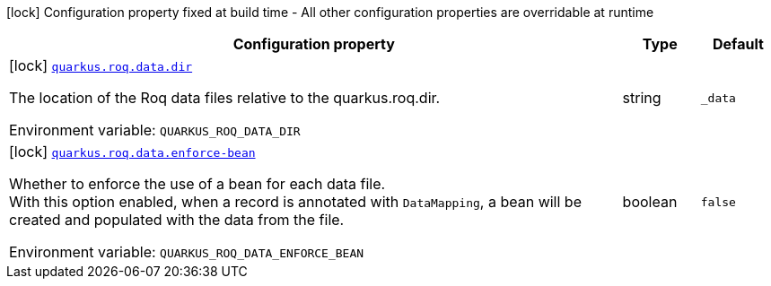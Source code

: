 :summaryTableId: quarkus-roq-data_quarkus-roq
[.configuration-legend]
icon:lock[title=Fixed at build time] Configuration property fixed at build time - All other configuration properties are overridable at runtime
[.configuration-reference.searchable, cols="80,.^10,.^10"]
|===

h|[.header-title]##Configuration property##
h|Type
h|Default

a|icon:lock[title=Fixed at build time] [[quarkus-roq-data_quarkus-roq-data-dir]] [.property-path]##link:#quarkus-roq-data_quarkus-roq-data-dir[`quarkus.roq.data.dir`]##

[.description]
--
The location of the Roq data files relative to the quarkus.roq.dir.


ifdef::add-copy-button-to-env-var[]
Environment variable: env_var_with_copy_button:+++QUARKUS_ROQ_DATA_DIR+++[]
endif::add-copy-button-to-env-var[]
ifndef::add-copy-button-to-env-var[]
Environment variable: `+++QUARKUS_ROQ_DATA_DIR+++`
endif::add-copy-button-to-env-var[]
--
|string
|`_data`

a|icon:lock[title=Fixed at build time] [[quarkus-roq-data_quarkus-roq-data-enforce-bean]] [.property-path]##link:#quarkus-roq-data_quarkus-roq-data-enforce-bean[`quarkus.roq.data.enforce-bean`]##

[.description]
--
Whether to enforce the use of a bean for each data file.  +
With this option enabled, when a record is annotated with `DataMapping`, a bean will be created and populated with the data from the file.


ifdef::add-copy-button-to-env-var[]
Environment variable: env_var_with_copy_button:+++QUARKUS_ROQ_DATA_ENFORCE_BEAN+++[]
endif::add-copy-button-to-env-var[]
ifndef::add-copy-button-to-env-var[]
Environment variable: `+++QUARKUS_ROQ_DATA_ENFORCE_BEAN+++`
endif::add-copy-button-to-env-var[]
--
|boolean
|`false`

|===


:!summaryTableId: